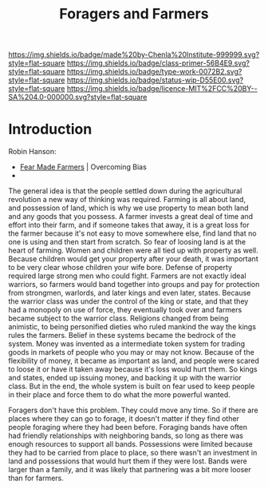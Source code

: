 #   -*- mode: org; fill-column: 60 -*-

#+TITLE: Foragers and Farmers
#+STARTUP: showall
#+TOC: headlines 4
#+PROPERTY: filename
:PROPERTIES:
:CUSTOM_ID: 
:Name:      /home/deerpig/proj/chenla/prolog/prolog-forage-farmer.org
:Created:   2017-09-04T17:58@Prek Leap (11.642600N-104.919210W)
:ID:        d18586e4-4e01-43b0-9d4e-c875c24ae012
:VER:       557794788.792619981
:GEO:       48P-491193-1287029-15
:BXID:      proj:QCU1-0286
:Class:     primer
:Type:      work
:Status:    wip
:Licence:   MIT/CC BY-SA 4.0
:END:

[[https://img.shields.io/badge/made%20by-Chenla%20Institute-999999.svg?style=flat-square]] 
[[https://img.shields.io/badge/class-primer-56B4E9.svg?style=flat-square]]
[[https://img.shields.io/badge/type-work-0072B2.svg?style=flat-square]]
[[https://img.shields.io/badge/status-wip-D55E00.svg?style=flat-square]]
[[https://img.shields.io/badge/licence-MIT%2FCC%20BY--SA%204.0-000000.svg?style=flat-square]]


* Introduction

Robin Hanson:

  - [[http://www.overcomingbias.com/2010/10/fear-made-farmers.html][Fear Made Farmers]] | Overcoming Bias
  - 


The general idea is that the people settled down during the
agricultural revolution a new way of thinking was required.  Farming
is all about land, and possession of land, which is why we use
property to mean both land and any goods that you possess.  A farmer
invests a great deal of time and effort into their farm, and if
someone takes that away, it is a great loss for the farmer because
it's not easy to move somewhere else, find land that no one is using
and then start from scratch.  So fear of loosing land is at the heart
of farming.  Women and children were all tied up with property as
well.  Because children would get your property after your death,
it was important to be very clear whose children your wife bore.
Defense of property required large strong men who could fight.
Farmers are not exactly ideal warriors, so farmers would band together
into groups and pay for protection from strongmen, warlords, and later
kings and even later, states.  Because the warrior class was under the
control of the king or state, and that they had a monopoly on use of
force, they eventually took over and farmers became subject to the
warrior class.  Religions changed from being animistic, to being
personified dieties who ruled mankind the way the kings rules the
farmers.  Belief in these systems became the bedrock of the
system.  Money was invented as a intermediate token system for trading
goods in markets of people who you may or may not know.  Because of
the flexibility of money, it became as important as land, and people
were scared to loose it or have it taken away because it's loss would
hurt them.  So kings and states, ended up issuing money, and backing
it up with the warrior class.  But in the end, the whole system is
built on fear used to keep people in their place and force them to do
what the more powerful wanted.

Foragers don't have this problem.  They could move any time.  So if
there are places where they can go to forage, it doesn't matter if
they find other people foraging where they had been before.  Foraging
bands have often had friendly relationships with neighboring bands, so
long as there was enough resources to support all bands.  Possessions
were limited because they had to be carried from place to place, so
there wasn't an investment in land and possessions that would hurt
them if they were lost.  Bands were larger than a family, and it was
likely that partnering was a bit more looser than for farmers.
